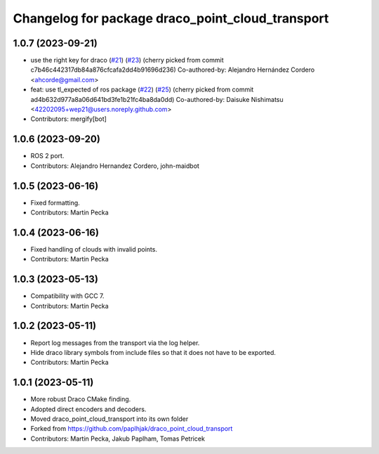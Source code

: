 ^^^^^^^^^^^^^^^^^^^^^^^^^^^^^^^^^^^^^^^^^^^^^^^^^
Changelog for package draco_point_cloud_transport
^^^^^^^^^^^^^^^^^^^^^^^^^^^^^^^^^^^^^^^^^^^^^^^^^

1.0.7 (2023-09-21)
------------------
* use the right key for draco (`#21 <https://github.com/ros-perception/point_cloud_transport_plugins/issues/21>`_) (`#23 <https://github.com/ros-perception/point_cloud_transport_plugins/issues/23>`_)
  (cherry picked from commit c7b46c442317db84a876cfcafa2dd4b91696d236)
  Co-authored-by: Alejandro Hernández Cordero <ahcorde@gmail.com>
* feat: use tl_expected of ros package (`#22 <https://github.com/ros-perception/point_cloud_transport_plugins/issues/22>`_) (`#25 <https://github.com/ros-perception/point_cloud_transport_plugins/issues/25>`_)
  (cherry picked from commit ad4b632d977a8a06d641bd3fe1b21fc4ba8da0dd)
  Co-authored-by: Daisuke Nishimatsu <42202095+wep21@users.noreply.github.com>
* Contributors: mergify[bot]

1.0.6 (2023-09-20)
------------------
* ROS 2 port.
* Contributors: Alejandro Hernandez Cordero, john-maidbot

1.0.5 (2023-06-16)
------------------
* Fixed formatting.
* Contributors: Martin Pecka

1.0.4 (2023-06-16)
------------------
* Fixed handling of clouds with invalid points.
* Contributors: Martin Pecka

1.0.3 (2023-05-13)
------------------
* Compatibility with GCC 7.
* Contributors: Martin Pecka

1.0.2 (2023-05-11)
------------------
* Report log messages from the transport via the log helper.
* Hide draco library symbols from include files so that it does not have to be exported.
* Contributors: Martin Pecka

1.0.1 (2023-05-11)
------------------
* More robust Draco CMake finding.
* Adopted direct encoders and decoders.
* Moved draco_point_cloud_transport into its own folder
* Forked from https://github.com/paplhjak/draco_point_cloud_transport
* Contributors: Martin Pecka, Jakub Paplham, Tomas Petricek
